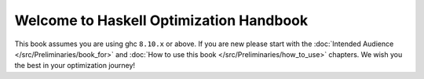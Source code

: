 
Welcome to Haskell Optimization Handbook
==========================================

This book assumes you are using ghc ``8.10.x`` or above. If you are new please
start with the :doc:`Intended Audience </src/Preliminaries/book_for>` and
:doc:`How to use this book </src/Preliminaries/how_to_use>` chapters. We wish
you the best in your optimization journey!
